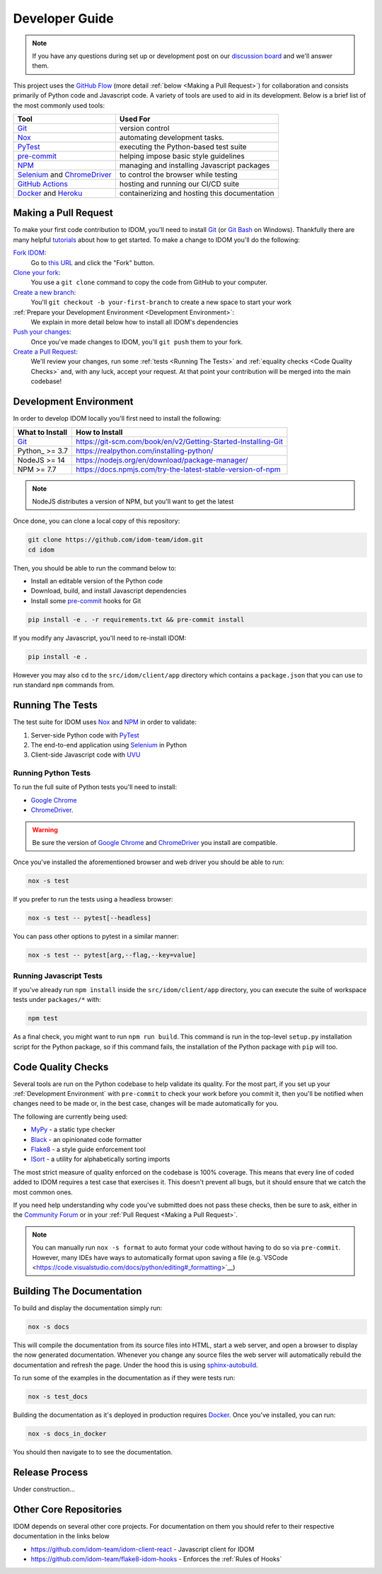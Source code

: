 Developer Guide
===============

.. note::

    If you have any questions during set up or development post on our
    `discussion board <https://github.com/idom-team/idom/discussions>`__ and we'll
    answer them.

This project uses the `GitHub Flow`_ (more detail :ref:`below <Making a Pull Request>`)
for collaboration and consists primarily of Python code and Javascript code. A variety
of tools are used to aid in its development. Below is a brief list of the most commonly
used tools:

.. list-table::
    :header-rows: 1

    *   - Tool
        - Used For

    *   - Git_
        - version control

    *   - Nox_
        - automating development tasks.

    *   - PyTest_
        - executing the Python-based test suite

    *   - pre-commit_
        - helping impose basic style guidelines

    *   - NPM_
        - managing and installing Javascript packages

    *   - Selenium_ and ChromeDriver_
        - to control the browser while testing

    *   - `GitHub Actions`_
        - hosting and running our CI/CD suite

    *   - Docker_ and Heroku_
        - containerizing and hosting this documentation


Making a Pull Request
---------------------

To make your first code contribution to IDOM, you'll need to install Git_ (or
`Git Bash`_ on Windows). Thankfully there are many helpful
`tutorials <https://github.com/firstcontributions/first-contributions/blob/master/README.md>`__
about how to get started. To make a change to IDOM you'll do the following:

`Fork IDOM <https://docs.github.com/en/github/getting-started-with-github/fork-a-repo>`__:
    Go to `this URL <https://github.com/idom-team/idom>`__ and click the "Fork" button.

`Clone your fork <https://docs.github.com/en/github/creating-cloning-and-archiving-repositories/cloning-a-repository>`__:
    You use a ``git clone`` command to copy the code from GitHub to your computer.

`Create a new branch <https://git-scm.com/book/en/v2/Git-Branching-Basic-Branching-and-Merging>`__:
    You'll ``git checkout -b your-first-branch`` to create a new space to start your work

:ref:`Prepare your Development Environment <Development Environment>`:
    We explain in more detail below how to install all IDOM's dependencies

`Push your changes <https://docs.github.com/en/github/using-git/pushing-commits-to-a-remote-repository>`__:
    Once you've made changes to IDOM, you'll ``git push`` them to your fork.

`Create a Pull Request <https://docs.github.com/en/github/collaborating-with-issues-and-pull-requests/creating-a-pull-request>`__:
    We'll review your changes, run some :ref:`tests <Running The Tests>` and
    :ref:`equality checks <Code Quality Checks>` and, with any luck, accept your request.
    At that point your contribution will be merged into the main codebase!


Development Environment
-----------------------

In order to develop IDOM locally you'll first need to install the following:

.. list-table::
    :header-rows: 1

    *   - What to Install
        - How to Install

    *   - Git_
        - https://git-scm.com/book/en/v2/Getting-Started-Installing-Git

    *   - Python_ >= 3.7
        - https://realpython.com/installing-python/

    *   - NodeJS >= 14
        - https://nodejs.org/en/download/package-manager/

    *   - NPM >= 7.7
        - https://docs.npmjs.com/try-the-latest-stable-version-of-npm

.. note::

    NodeJS distributes a version of NPM, but you'll want to get the latest

Once done, you can clone a local copy of this repository:

.. code-block:: bash

    git clone https://github.com/idom-team/idom.git
    cd idom

Then, you should be able to run the command below to:

- Install an editable version of the Python code

- Download, build, and install Javascript dependencies

- Install some pre-commit_ hooks for Git

.. code-block:: bash

    pip install -e . -r requirements.txt && pre-commit install

If you modify any Javascript, you'll need to re-install IDOM:

.. code-block:: bash

    pip install -e .

However you may also ``cd`` to the ``src/idom/client/app`` directory which contains a
``package.json`` that you can use to run standard ``npm`` commands from.


Running The Tests
-----------------

The test suite for IDOM uses Nox_ and NPM_ in order to validate:

1. Server-side Python code with PyTest_

2. The end-to-end application using Selenium_ in Python

3. Client-side Javascript code with UVU_


Running Python Tests
....................

To run the full suite of Python tests you'll need to install:

- `Google Chrome`_

- ChromeDriver_.

.. warning::

    Be sure the version of `Google Chrome`_ and ChromeDriver_ you install are compatible.

Once you've installed the aforementioned browser and web driver you should be able to
run:

.. code-block:: bash

    nox -s test

If you prefer to run the tests using a headless browser:

.. code-block:: bash

    nox -s test -- pytest[--headless]

You can pass other options to pytest in a similar manner:

.. code-block:: bash

    nox -s test -- pytest[arg,--flag,--key=value]


Running Javascript Tests
........................

If you've already run ``npm install`` inside the ``src/idom/client/app`` directory, you
can execute the suite of workspace tests under ``packages/*`` with:

.. code-block::

    npm test

As a final check, you might want to run ``npm run build``. This command is run in the
top-level ``setup.py`` installation script for the Python package, so if this command
fails, the installation of the Python package with ``pip`` will too.


Code Quality Checks
-------------------

Several tools are run on the Python codebase to help validate its quality. For the most
part, if you set up your :ref:`Development Environment` with ``pre-commit`` to check
your work before you commit it, then you'll be notified when changes need to be made or,
in the best case, changes will be made automatically for you.

The following are currently being used:

- MyPy_ - a static type checker
- Black_ - an opinionated code formatter
- Flake8_ - a style guide enforcement tool
- ISort_ - a utility for alphabetically sorting imports

The most strict measure of quality enforced on the codebase is 100% coverage. This means
that every line of coded added to IDOM requires a test case that exercises it. This
doesn't prevent all bugs, but it should ensure that we catch the most common ones.

If you need help understanding why code you've submitted does not pass these checks,
then be sure to ask, either in the
`Community Forum <https://github.com/idom-team/idom/discussions>`__ or in your
:ref:`Pull Request <Making a Pull Request>`.

.. note::

    You can manually run ``nox -s format`` to auto format your code without having to
    do so via ``pre-commit``. However, many IDEs have ways to automatically format upon
    saving a file
    (e.g.`VSCode <https://code.visualstudio.com/docs/python/editing#_formatting>`__)


Building The Documentation
--------------------------

To build and display the documentation simply run:

.. code-block:: bash

    nox -s docs

This will compile the documentation from its source files into HTML, start a web server,
and open a browser to display the now generated documentation. Whenever you change any
source files the web server will automatically rebuild the documentation and refresh the
page. Under the hood this is using
`sphinx-autobuild <https://github.com/executablebooks/sphinx-autobuild>`__.

To run some of the examples in the documentation as if they were tests run:

.. code-block::

    nox -s test_docs

Building the documentation as it's deployed in production requires Docker_. Once you've
installed, you can run:

.. code-block:: bash

    nox -s docs_in_docker

You should then navigate to  to see the documentation.


Release Process
---------------

Under construction...


Other Core Repositories
-----------------------

IDOM depends on several other core projects. For documentation on them you should refer
to their respective documentation in the links below

- https://github.com/idom-team/idom-client-react - Javascript client for IDOM
- https://github.com/idom-team/flake8-idom-hooks - Enforces the :ref:`Rules of Hooks`


.. Links
.. =====

.. _Google Chrome: https://www.google.com/chrome/
.. _ChromeDriver: https://chromedriver.chromium.org/downloads
.. _Docker: https://docs.docker.com/get-docker/
.. _Git: https://git-scm.com/book/en/v2/Getting-Started-Installing-Git
.. _Git Bash: https://gitforwindows.org/
.. _NPM: https://www.npmjs.com/get-npm
.. _PyPI: https://pypi.org/project/idom
.. _pip: https://pypi.org/project/pip/
.. _PyTest: pytest <https://docs.pytest.org
.. _Selenium: https://www.seleniumhq.org/
.. _Nox: https://nox.thea.codes/en/stable/#
.. _React: https://reactjs.org/
.. _Heroku: https://www.heroku.com/what
.. _GitHub Actions: https://github.com/features/actions
.. _pre-commit: https://pre-commit.com/
.. _GitHub Flow: https://guides.github.com/introduction/flow/
.. _MyPy: http://mypy-lang.org/
.. _Black: https://github.com/psf/black
.. _Flake8: https://flake8.pycqa.org/en/latest/
.. _ISort: https://pycqa.github.io/isort/
.. _UVU: https://github.com/lukeed/uvu
